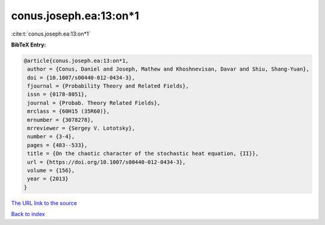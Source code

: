 conus.joseph.ea:13:on*1
=======================

:cite:t:`conus.joseph.ea:13:on*1`

**BibTeX Entry:**

.. code-block:: bibtex

   @article{conus.joseph.ea:13:on*1,
    author = {Conus, Daniel and Joseph, Mathew and Khoshnevisan, Davar and Shiu, Shang-Yuan},
    doi = {10.1007/s00440-012-0434-3},
    fjournal = {Probability Theory and Related Fields},
    issn = {0178-8051},
    journal = {Probab. Theory Related Fields},
    mrclass = {60H15 (35R60)},
    mrnumber = {3078278},
    mrreviewer = {Sergey V. Lototsky},
    number = {3-4},
    pages = {483--533},
    title = {On the chaotic character of the stochastic heat equation, {II}},
    url = {https://doi.org/10.1007/s00440-012-0434-3},
    volume = {156},
    year = {2013}
   }
`The URL link to the source <ttps://doi.org/10.1007/s00440-012-0434-3}>`_


`Back to index <../By-Cite-Keys.html>`_
